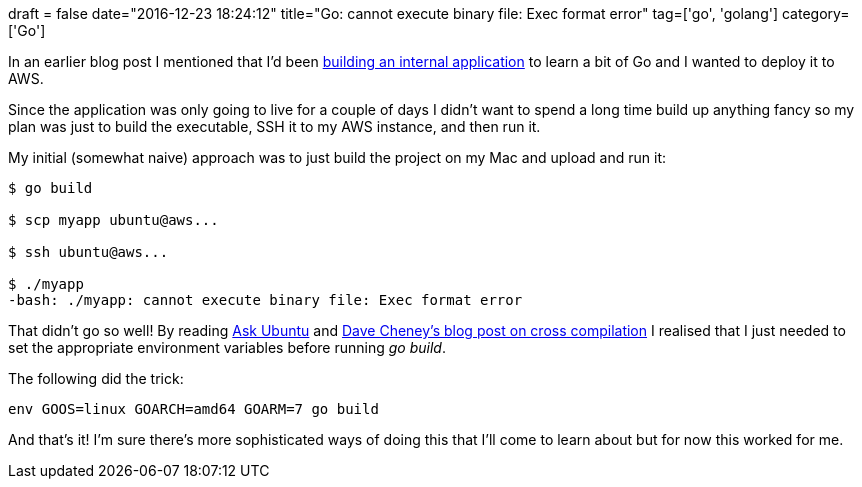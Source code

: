 +++
draft = false
date="2016-12-23 18:24:12"
title="Go: cannot execute binary file: Exec format error"
tag=['go', 'golang']
category=['Go']
+++

In an earlier blog post I mentioned that I'd been http://www.markhneedham.com/blog/2016/12/23/go-templating-with-the-gin-web-framework/[building an internal application] to learn a bit of Go and I wanted to deploy it to AWS.

Since the application was only going to live for a couple of days I didn't want to spend a long time build up anything fancy so my plan was just to build the executable, SSH it to my AWS instance, and then run it.

My initial (somewhat naive) approach was to just build the project on my Mac and upload and run it:

[source,bash]
----

$ go build

$ scp myapp ubuntu@aws...

$ ssh ubuntu@aws...

$ ./myapp
-bash: ./myapp: cannot execute binary file: Exec format error
----

That didn't go so well! By reading http://askubuntu.com/questions/648555/bash-program-cannot-execute-binary-file-exec-format-error[Ask Ubuntu] and https://dave.cheney.net/2015/03/03/cross-compilation-just-got-a-whole-lot-better-in-go-1-5[Dave Cheney's blog post on cross compilation] I realised that I just needed to set the appropriate environment variables before running +++<cite>+++go build+++</cite>+++.

The following did the trick:

[source,bash]
----

env GOOS=linux GOARCH=amd64 GOARM=7 go build
----

And that's it! I'm sure there's more sophisticated ways of doing this that I'll come to learn about but for now this worked for me.
